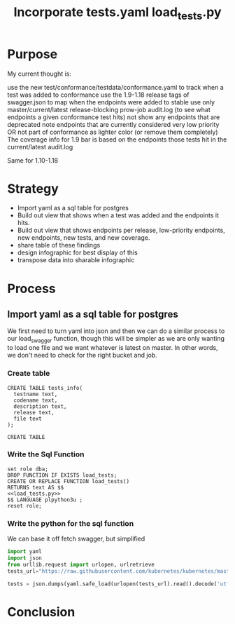 #+TITLE: Incorporate tests.yaml

* Purpose
  My current thought is:

    use the new test/conformance/testdata/conformance.yaml to track when a test was added to conformance
    use the 1.9-1.18 release tags of swagger.json to map when the endpoints were added to stable
    use only master/current/latest release-blocking prow-job audit.log (to see what endpoints a given conformance test hits)
    not show any endpoints that are deprecated
    note endpoints that are currently considered very low priority OR not part of conformance as lighter color (or remove them completely)
    The coverage info for 1.9 bar is based on the endpoints those tests hit in the current/latest audit.log

Same for 1.10-1.18
* Strategy
- Import yaml as a sql table for postgres
- Build out view that shows when a test was added and the endpoints it hits.
- Build out view that shows endpoints per release, low-priority endpoints, new endpoints, new tests, and new coverage.
- share table of these findings
- design infographic for best display of this
- transpose data into sharable infographic
* Process
** Import yaml as a sql table for postgres
   We first need to turn yaml into json and then we can do a similar process to our load_swagger function, though this will be simpler as we are only wanting to load one file and we want whatever is latest on master.  In other words, we don't need to check for the right bucket and job.
*** Create table
    #+begin_src sql-mode
      CREATE TABLE tests_info(
        testname text,
        codename text,
        description text,
        release text,
        file text
      );
    #+end_src

    #+RESULTS:
    #+begin_src sql-mode
    CREATE TABLE
    #+end_src

*** Write the Sql Function   
   #+NAME: Import tests
   #+BEGIN_SRC sql-mode
     set role dba;
     DROP FUNCTION IF EXISTS load_tests;
     CREATE OR REPLACE FUNCTION load_tests()
     RETURNS text AS $$
     <<load_tests.py>>
     $$ LANGUAGE plpython3u ;
     reset role;
      #+END_SRC
*** Write the python for the sql function
   We can base it off fetch swagger, but simplified 
   #+TITLE: load_tests.py
   #+begin_src python :results output
     import yaml
     import json
     from urllib.request import urlopen, urlretrieve
     tests_url="https://raw.githubusercontent.com/kubernetes/kubernetes/master/test/conformance/testdata/conformance.yaml"

     tests = json.dumps(yaml.safe_load(urlopen(tests_url).read().decode('utf-8')))
   #+end_src

* Conclusion
